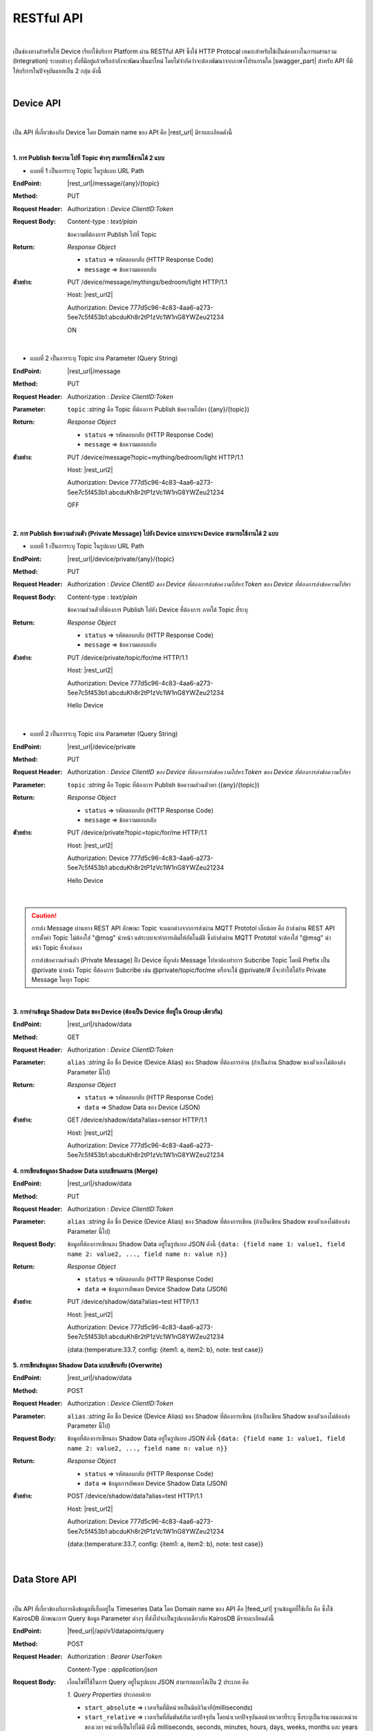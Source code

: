 RESTful API
============

|

เป็นช่องทางสำหรับให้ Device เรียกใช้บริการ Platform ผ่าน RESTful API ซึ่งใช้ HTTP Protocal เหมาะสำหรับใช้เป็นช่องทางในการผสานรวม (Integration) ระบบต่างๆ ทั้งที่มีอยู่แล้วหรือกำลังจะพัฒนาขึ้นมาใหม่ โดยไม่จำกัดว่าจะต้องพัฒนาจากภาษาโปรแกรมใด |swagger_part| สำหรับ API ที่มีให้บริการในปัจจุบันแยกเป็น 2 กลุ่ม ดังนี้

|

Device API
--------------------

|

เป็น API ที่เกี่ยวข้องกับ Device โดย Domain name ของ API คือ |rest_url| มีรายละเอียดดังนี้

|

**1. การ Publish ข้อความ ไปที่ Topic ต่างๆ สามารถใช้งานได้ 2 แบบ**

- แบบที่ 1 เป็นการระบุ Topic ในรูปแบบ URL Path

:EndPoint: |rest_url|/message/{any}/{topic}

:Method: PUT

:Request Header: Authorization : *Device ClientID:Token*

:Request Body: Content-type : *text/plain*
	
	ข้อความที่ต้องการ Publish ไปที่ Topic

:Return: *Response Object*

	- ``status`` => รหัสตอบกลับ (HTTP Response Code)

	- ``message`` => ข้อความตอบกลับ

:ตัวอย่าง: 
	
	PUT /device/message/mythings/bedroom/light HTTP/1.1

	Host: |rest_url2|

	Authorization: Device 777d5c96-4c83-4aa6-a273-5ee7c5f453b1:abcduKh8r2tP1zVc1W1nG8YWZeu21234

	ON

|

- แบบที่ 2 เป็นการระบุ Topic ผ่าน Parameter (Query String)

:EndPoint: |rest_url|/message

:Method: PUT

:Request Header: Authorization : *Device ClientID:Token*

:Parameter: ``topic`` :*string* คือ Topic ที่ต้องการ Publish ข้อความไปหา ({any}/{topic})

:Return: *Response Object*

	- ``status`` => รหัสตอบกลับ (HTTP Response Code)

	- ``message`` => ข้อความตอบกลับ

:ตัวอย่าง: 
	
	PUT /device/message?topic=mything/bedroom/light HTTP/1.1

	Host: |rest_url2|

	Authorization: Device 777d5c96-4c83-4aa6-a273-5ee7c5f453b1:abcduKh8r2tP1zVc1W1nG8YWZeu21234

	OFF

|

**2. การ Publish ข้อความส่วนตัว (Private Message) ไปยัง Device แบบเจาะจง Device สามารถใช้งานได้ 2 แบบ**

- แบบที่ 1 เป็นการระบุ Topic ในรูปแบบ URL Path

:EndPoint: |rest_url|/device/private/{any}/{topic}

:Method: PUT

:Request Header: Authorization : *Device ClientID ของ Device ที่ต้องการส่งข้อความไปหา:Token ของ Device ที่ต้องการส่งข้อความไปหา*

:Request Body: Content-type : *text/plain*
	
	ข้อความส่วนตัวที่ต้องการ Publish ไปยัง Device ที่ต้องการ ภายใต้ Topic ที่ระบุ 

:Return: *Response Object*

	- ``status`` => รหัสตอบกลับ (HTTP Response Code)

	- ``message`` => ข้อความตอบกลับ

:ตัวอย่าง: 
	
	PUT /device/private/topic/for/me HTTP/1.1

	Host: |rest_url2|

	Authorization: Device 777d5c96-4c83-4aa6-a273-5ee7c5f453b1:abcduKh8r2tP1zVc1W1nG8YWZeu21234

	Hello Device

|

- แบบที่ 2 เป็นการระบุ Topic ผ่าน Parameter (Query String)

:EndPoint: |rest_url|/device/private

:Method: PUT

:Request Header: Authorization : *Device ClientID ของ Device ที่ต้องการส่งข้อความไปหา:Token ของ Device ที่ต้องการส่งข้อความไปหา*

:Parameter: ``topic`` :*string* คือ Topic ที่ต้องการ Publish ข้อความส่วนตัวหา ({any}/{topic})

:Return: *Response Object*

	- ``status`` => รหัสตอบกลับ (HTTP Response Code)

	- ``message`` => ข้อความตอบกลับ

:ตัวอย่าง: 
	
	PUT /device/private?topic=topic/for/me HTTP/1.1

	Host: |rest_url2|

	Authorization: Device 777d5c96-4c83-4aa6-a273-5ee7c5f453b1:abcduKh8r2tP1zVc1W1nG8YWZeu21234

	Hello Device

|

.. caution:: 

	การส่ง  Message ผ่านทาง REST API ลักษณะ Topic จะแตกต่างจากการส่งผ่าน MQTT Prototol เล็กน้อย คือ ถ้าส่งผ่าน REST API การตั้งค่า Topic ไม่ต้องใส่ "@msg" นำหน้า แต่ระบบจะทำการเติมให้อัตโนมัติ ซึ่งถ้าส่งผ่าน MQTT Prototol จะต้องใส่ "@msg" นำหน้า Topic ที่จะส่งเอง
	
	การส่งข้อความส่วนตัว (Private Message) ฝั่ง Device ที่ถูกส่ง Message ไปหาต้องทำการ Subcribe Topic โดยมี Prefix เป็น @private นำหน้า Topic ที่ต้องการ Subcribe เช่น @private/topic/for/me หรือจะใช้ @private/# ก็จะทำให้ได้รับ Private Message ในทุก Topic

|

**3. การอ่านข้อมูล Shadow Data ของ Device (ต้องเป็น Device ที่อยู่ใน Group เดียวกัน)**

:EndPoint: |rest_url|/shadow/data

:Method: GET

:Request Header: Authorization : *Device ClientID:Token*

:Parameter: ``alias`` :*string* คือ ชื่อ Device (Device Alias) ของ Shadow ที่ต้องการอ่าน (ถ้าเป็นอ่าน Shadow ของตัวเองไม่ต้องส่ง Parameter นี้ไป)

:Return: *Response Object*

	- ``status`` => รหัสตอบกลับ (HTTP Response Code)

	- ``data`` => Shadow Data ของ Device (JSON)

:ตัวอย่าง: 

	GET /device/shadow/data?alias=sensor HTTP/1.1

	Host: |rest_url2|

	Authorization: Device 777d5c96-4c83-4aa6-a273-5ee7c5f453b1:abcduKh8r2tP1zVc1W1nG8YWZeu21234

**4. การเขียนข้อมูลลง Shadow Data แบบเขียนผสาน (Merge)**

:EndPoint: |rest_url|/shadow/data

:Method: PUT

:Request Header: Authorization : *Device ClientID:Token*

:Parameter: ``alias`` :*string* คือ ชื่อ Device (Device Alias) ของ Shadow ที่ต้องการเขียน (ถ้าเป็นเขียน Shadow ของตัวเองไม่ต้องส่ง Parameter นี้ไป)

:Request Body: 
	
	ข้อมูลที่ต้องการเขียนลง Shadow Data อยู่ในรูปแบบ JSON ดังนี้ ``{data: {field name 1: value1, field name 2: value2, ..., field name n: value n}}``

:Return: *Response Object*

	- ``status`` => รหัสตอบกลับ (HTTP Response Code)

	- ``data`` => ข้อมูลการอัพเดท Device Shadow Data (JSON)

:ตัวอย่าง: 
	
	PUT /device/shadow/data?alias=test HTTP/1.1
	
	Host: |rest_url2|

	Authorization: Device 777d5c96-4c83-4aa6-a273-5ee7c5f453b1:abcduKh8r2tP1zVc1W1nG8YWZeu21234

	{data:{temperature:33.7, config: {item1: a, item2: b}, note: test case}}

**5. การเขียนข้อมูลลง Shadow Data แบบเขียนทับ (Overwrite)**

:EndPoint: |rest_url|/shadow/data

:Method: POST

:Request Header: Authorization : *Device ClientID:Token*

:Parameter: ``alias`` :*string* คือ ชื่อ Device (Device Alias) ของ Shadow ที่ต้องการเขียน (ถ้าเป็นเขียน Shadow ของตัวเองไม่ต้องส่ง Parameter นี้ไป)

:Request Body: 
	
	ข้อมูลที่ต้องการเขียนลง Shadow Data อยู่ในรูปแบบ JSON ดังนี้ ``{data: {field name 1: value1, field name 2: value2, ..., field name n: value n}}``

:Return: *Response Object*

	- ``status`` => รหัสตอบกลับ (HTTP Response Code)

	- ``data`` => ข้อมูลการอัพเดท Device Shadow Data (JSON)

:ตัวอย่าง: 

	POST /device/shadow/data?alias=test HTTP/1.1
	
	Host: |rest_url2|

	Authorization: Device 777d5c96-4c83-4aa6-a273-5ee7c5f453b1:abcduKh8r2tP1zVc1W1nG8YWZeu21234

	{data:{temperature:33.7, config: {item1: a, item2: b}, note: test case}}

|

Data Store API
--------------------

|

เป็น API ที่เกี่ยวข้องกับการดึงข้อมูลที่เก็บอยู่ใน Timeseries Data โดย Domain name ของ API คือ |feed_url| ฐานข้อมูลที่ใช้เก็บ คือ ซึ่งใช้ KairosDB ลักษณะการ Query ข้อมูล Parameter ต่างๆ ที่ส่งไปจะเป็นรูปแบบเดียวกับ KairosDB มีรายละเอียดดังนี้

:EndPoint: |feed_url|/api/v1/datapoints/query

:Method: POST

:Request Header: Authorization : *Bearer UserToken*

	Content-Type : *application/json*

:Request Body: เงื่อนไขที่ใช้ในการ Query อยู่ในรูปแบบ JSON สามารถแยกได้เป็น 2 ประเภท คือ

	*1. Query Properties* ประกอบด้วย

	- ``start_absolute`` => เวลาเริ่มที่มีหน่วยเป็นมิลลิวินาที(milliseconds)

	- ``start_relative`` => เวลาเริ่มที่สัมพันธ์กับเวลาปัจจุบัน โดยนำเวลาปัจจุบันลบด้วยเวลาที่ระบุ ซึ่งระบุเป็นจำนวนและหน่วยของเวลา หน่วยที่เป็นไปได้มี ดังนี้ milliseconds, seconds, minutes, hours, days, weeks, months และ years ตัวอย่างเช่น หากเวลาเริ่มต้นคือ 5 นาที จุดข้อมูลที่ถูกส่งกลับมาจะอยู่ในช่วง 5 นาทีที่ผ่านมา

	- ``end_absolute`` => เวลาสิ้นสุดที่มีหน่วยเป็นมิลลิวินาที(milliseconds) และต้องเป็นเวลาที่มีค่ามากกว่า ``start_absolute``

	- ``end_relative`` => ระบุเวลาสิ้นสุดที่สัมพันธ์กับเวลาปัจจุบัน โดยนำเวลาปัจจุบันลบด้วยเวลาที่ระบุ ซึ่งระบุเป็นจำนวนและหน่วยของเวลา หน่วยที่เป็นไปได้มี ดังนี้ milliseconds, seconds, minutes, hours, days, weeks, months และ years ตัวอย่างเช่น หากเวลาเริ่มต้นคือ 30 นาทีและเวลาสิ้นสุดคือ 10 นาที จุดข้อมูลที่ถูกส่งกลับมาจะอยู่ระหว่าง 30 นาทีล่าสุดจนถึง 10 นาทีสุดท้าย หากไม่ได้ระบุเวลาสิ้นสุดจะถือว่าเป็นวันที่และเวลาปัจจุบัน

	- ``time_zone`` => เขตเวลาสำหรับช่วงเวลาของการ Query ข้อมูล หากไม่ได้ระบุจะใช้ UTC (สำหรับ ``time_zone`` ที่ |platform_name| Platform กำหนดให้จะเป็น GMT)

	** หมายเหตุ ** : ``start_absolute`` และ ``start_relative`` จำเป็นต้องระบุค่า แต่เลือกใช้เพียงค่าใดค่าหนึ่งเท่านั้น ส่วน ``end_absolute`` และ ``end_relative`` จะระบุหรือไม่ก็ได้ ถ้าระบุก็เลือกใช้เพียงค่าใดค่าหนึ่งเช่นเดียวกัน

	|

	*2. Metric Properties* ประกอบด้วย

	- ``name`` => ชื่อของ Metric ที่ต้องการ Query ข้อมูล ให้ระบุเป็น DeviceId (Client ID ของ Device) จาก |platform_name| Platform (ต้องระบุ)

	- ``aggregators`` => Array ของการตั้งค่าการรวมหรือประมวลผลข้อมูลในรูปแบบต่างๆ ก่อนส่งจุดข้อมูลกลับมา ซึ่ง Parameters ที่เกี่ยวข้องมีดังนี้

		- name => ประเภทรูปแบบการประมวลผลข้อมูล ได้แก่ "avg" (Average), "dev" (Standard Deviation), "count", "first", "gaps", "histogram", "last", "least_squares", "max", "min", "percentile", "sum", "diff" (Difference), "div" (Divide), "rate", "sampler", "scale", "trim", "save_as", "filter", "js_function" (JS Aggregator), "js_filter" (JS Aggregator), "js_range" (JS Aggregator) ดูรายละเอียดเพิ่มเติมจาก `kairosdb <https://kairosdb.github.io/docs/build/html/restapi/Aggregators.html>`_

	- ``tags`` => สำหรับกรองข้อมูลที่ต้องการตาม Tag ใน |platform_name| Platform ระบุ Data Field ที่ต้องการ รูปแบบ คือ tags : { attr: [ field_1, field_2, ..., field_n ] }

	- ``group_by`` => จัดกลุ่มจุดข้อมูลที่ Query โดยสามารถจัดตาม Tag, ช่วงเวลา, ค่าจุดข้อมูล หรือตามถังข้อมูล ใน |platform_name| Platform ใช้ Tag ในการจัดกลุ่มข้อมูล (แยกตาม Data Field)

	- ``exclude_tags`` => จะให้แสดง Tag ในข้อมูลที่ส่งกลับมาด้วยหรือไม่ (``true`` คือ แสดง Tag เป็นค่า Default, ``false`` คือ ไม่แสดง Tag)

	- ``limit`` => เป็นการจำกัดจำนวนจุดข้อมูลที่จะ Query โดยจะเป็นการจำกัดจำนวนจุดข้อมูลจริงก่อนจะทำ ``aggregators``

	- ``order`` => การเรียงลำดับจุดข้อมูล (``asc`` คือ เรียงจากน้อยไปมาก, ``desc`` คือ เรียงจากมากไปน้อย) โดยจะเรียงลำดับจุดข้อมูลจริงก่อนจะทำ ``aggregators``

:Return: *Response Object*

	ดึงข้อมูลสำเร็จ (status : 200)

		ข้อมูลที่ Query ได้อยู่ในรูปแบบ JSON

	ดึงข้อมูลล้มเหลว (status : 400 หรือ 500)

		- 400 Bad Request => คำขอไม่ถูกต้อง เช่น ส่ง Parameter ไม่ครบหรือไม่ถูกต้อง

		- 500 Internal Server Error => หากเกิดข้อผิดพลาดในการเรียกข้อมูลทางฝั่ง Server


:ตัวอย่าง: 

	POST /api/v1/datapoints/query HTTP/1.1

	Host: |feed_url2|

	Authorization: Bearer AyJhbGciOiJFUzI1NiIsInR5cCI6IkpXVCJ9.AyJjdHgiOnsib3duZXIiOiJVOTc0ODE0NzczMjA0In0sInNjb3BlIjpbXSwiaWF0Ijox

	NTcxMzc1ODk4LCJuYmYiOjE1NzEzNzU4OTgsImV4cCI6MTU3MTQ2MjI5OCwiZXhwaXJlSW4iOjg2NDAwLCJqdGkiOiIzRk50VkVmVCIsImlzcyI6I

	mNlcjp1c2VydG9rZW4ifQ.AtbhSRgGXCjiQk4wENMD4KQ3ufDof7HnzHY5Rcli0y0LpTJEDLklM-AmsAVzBnPBnJh9L3LvSGODc9xrYWotcA

	Content-Type: application/json

	{ "start_relative": { "value":1, "unit":"days" }, "metrics":[{ "name":"Aaa5d93b-Ae16-455f-A854-335AAAA16256", "tags":{"attr":["temp", "humit"]}, "limit":50, "group_by":[{ "name":"tag", "tags":["attr"] }], "aggregators":[{ "name":"avg", "sampling":{ "value":"1", "unit":"minutes" } }] }] }
